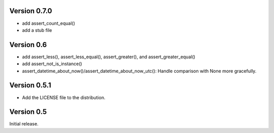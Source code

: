 Version 0.7.0
=============

* add assert_count_equal()
* add a stub file

Version 0.6
===========

* add assert_less(), assert_less_equal(), assert_greater(), and
  assert_greater_equal()
* add assert_not_is_instance()
* assert_datetime_about_now()/assert_datetime_about_now_utc(): Handle
  comparison with None more gracefully.

Version 0.5.1
=============

* Add the LICENSE file to the distribution.

Version 0.5
===========

Initial release.
